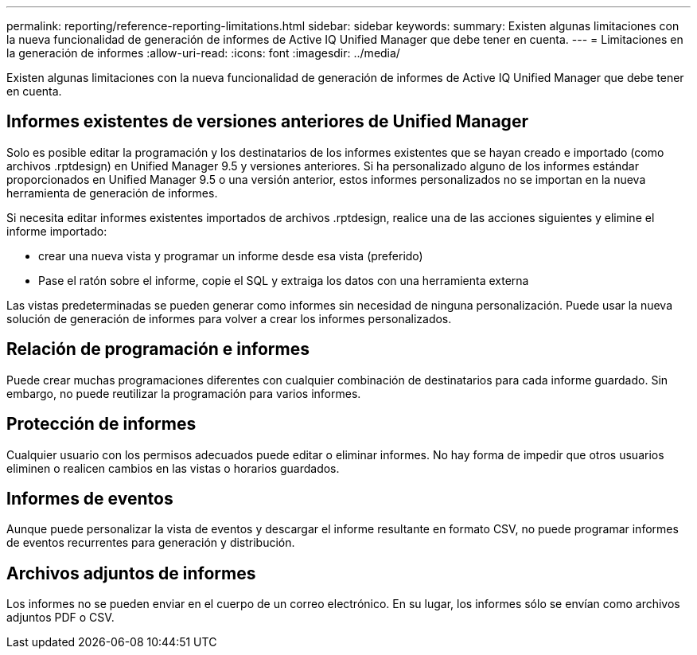 ---
permalink: reporting/reference-reporting-limitations.html 
sidebar: sidebar 
keywords:  
summary: Existen algunas limitaciones con la nueva funcionalidad de generación de informes de Active IQ Unified Manager que debe tener en cuenta. 
---
= Limitaciones en la generación de informes
:allow-uri-read: 
:icons: font
:imagesdir: ../media/


[role="lead"]
Existen algunas limitaciones con la nueva funcionalidad de generación de informes de Active IQ Unified Manager que debe tener en cuenta.



== Informes existentes de versiones anteriores de Unified Manager

Solo es posible editar la programación y los destinatarios de los informes existentes que se hayan creado e importado (como archivos .rptdesign) en Unified Manager 9.5 y versiones anteriores. Si ha personalizado alguno de los informes estándar proporcionados en Unified Manager 9.5 o una versión anterior, estos informes personalizados no se importan en la nueva herramienta de generación de informes.

Si necesita editar informes existentes importados de archivos .rptdesign, realice una de las acciones siguientes y elimine el informe importado:

* crear una nueva vista y programar un informe desde esa vista (preferido)
* Pase el ratón sobre el informe, copie el SQL y extraiga los datos con una herramienta externa


Las vistas predeterminadas se pueden generar como informes sin necesidad de ninguna personalización. Puede usar la nueva solución de generación de informes para volver a crear los informes personalizados.



== Relación de programación e informes

Puede crear muchas programaciones diferentes con cualquier combinación de destinatarios para cada informe guardado. Sin embargo, no puede reutilizar la programación para varios informes.



== Protección de informes

Cualquier usuario con los permisos adecuados puede editar o eliminar informes. No hay forma de impedir que otros usuarios eliminen o realicen cambios en las vistas o horarios guardados.



== Informes de eventos

Aunque puede personalizar la vista de eventos y descargar el informe resultante en formato CSV, no puede programar informes de eventos recurrentes para generación y distribución.



== Archivos adjuntos de informes

Los informes no se pueden enviar en el cuerpo de un correo electrónico. En su lugar, los informes sólo se envían como archivos adjuntos PDF o CSV.
